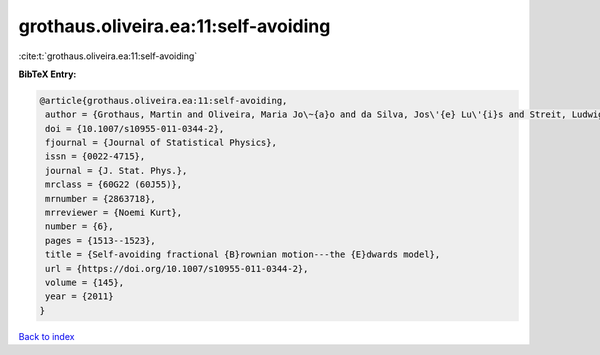 grothaus.oliveira.ea:11:self-avoiding
=====================================

:cite:t:`grothaus.oliveira.ea:11:self-avoiding`

**BibTeX Entry:**

.. code-block:: bibtex

   @article{grothaus.oliveira.ea:11:self-avoiding,
    author = {Grothaus, Martin and Oliveira, Maria Jo\~{a}o and da Silva, Jos\'{e} Lu\'{i}s and Streit, Ludwig},
    doi = {10.1007/s10955-011-0344-2},
    fjournal = {Journal of Statistical Physics},
    issn = {0022-4715},
    journal = {J. Stat. Phys.},
    mrclass = {60G22 (60J55)},
    mrnumber = {2863718},
    mrreviewer = {Noemi Kurt},
    number = {6},
    pages = {1513--1523},
    title = {Self-avoiding fractional {B}rownian motion---the {E}dwards model},
    url = {https://doi.org/10.1007/s10955-011-0344-2},
    volume = {145},
    year = {2011}
   }

`Back to index <../By-Cite-Keys.rst>`_
